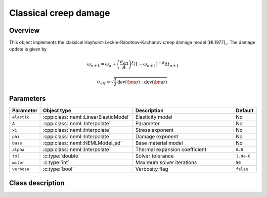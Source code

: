 Classical creep damage
======================

Overview
--------

This object implements the classical Hayhurst-Leckie-Rabotnov-Kachanov creep damage model [HL1977]_.
The damage update is given by 

.. math::
   \omega_{n+1} = \omega_{n} + \left(\frac{\sigma_{eff}}{A}\right)^\xi 
      \left(1 - \omega_{n+1}\right)^{-\phi} \Delta t_{n+1}

   \sigma_{eff} = \sqrt{\frac{3}{2} \operatorname{dev}\left(\bm{\sigma}\right):\operatorname{dev}\left(\bm{\sigma}\right)}.

Parameters
----------

.. csv-table::
   :header: "Parameter", "Object type", "Description", "Default"
   :widths: 12, 30, 50, 8

   ``elastic``, :cpp:class:`neml::LinearElasticModel`, Elasticity model, No
   ``A``, :cpp:class:`neml::Interpolate`, Parameter, No
   ``xi``, :cpp:class:`neml::Interpolate`, Stress exponent, No
   ``phi``, :cpp:class:`neml::Interpolate`, Damage exponent, No
   ``base``, :cpp:class:`neml::NEMLModel_sd`, Base material model, No
   ``alpha``, :cpp:class:`neml::Interpolate`, Thermal expansion coefficient, ``0.0``
   ``tol``, :c:type:`double`, Solver tolerance, ``1.0e-8``
   ``miter``, :c:type:`int`, Maximum solver iterations, ``50``
   ``verbose``, :c:type:`bool`, Verbosity flag, ``false``

Class description
-----------------

.. doxygenclass:: neml::ClassicalCreepDamageModel_sd
   :members:
   :undoc-members:
